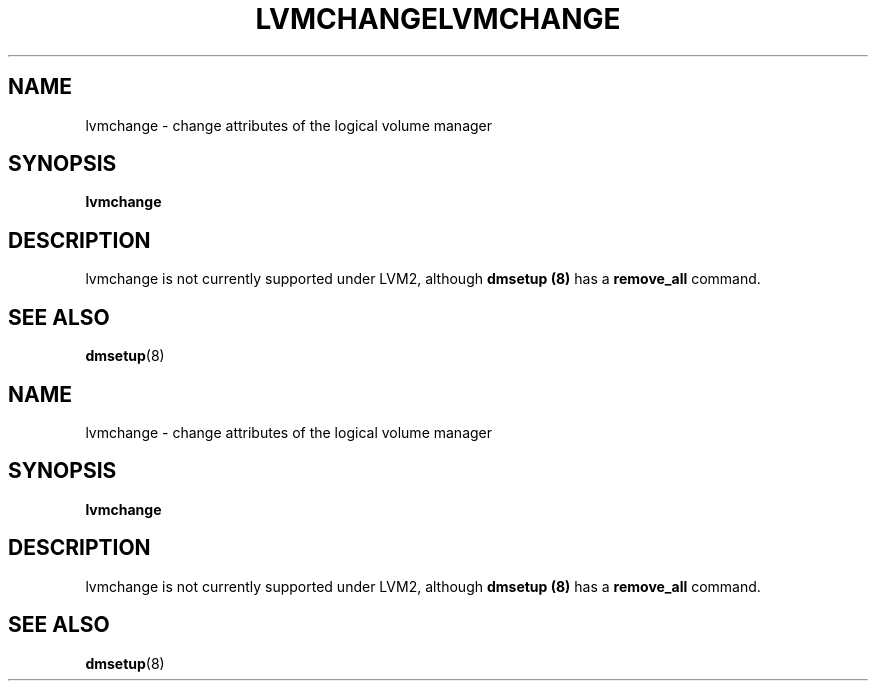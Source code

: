 .\"	$NetBSD: lvmchange.8,v 1.2 2008/12/19 15:24:10 haad Exp $
.\"
.TH LVMCHANGE 8 "LVM TOOLS 2.2.02.43-cvs (12-08-08)" "Sistina Software UK" \" -*- nroff -*-
.SH NAME
lvmchange \- change attributes of the logical volume manager
.SH SYNOPSIS
.B lvmchange
.SH DESCRIPTION
lvmchange is not currently supported under LVM2, although
\fBdmsetup (8)\fP has a \fBremove_all\fP command.
.SH SEE ALSO
.BR dmsetup (8)
.\"	$NetBSD: lvmchange.8,v 1.2 2008/12/19 15:24:10 haad Exp $
.\"
.TH LVMCHANGE 8 "LVM TOOLS 2.2.02.43-cvs (12-08-08)" "Sistina Software UK" \" -*- nroff -*-
.SH NAME
lvmchange \- change attributes of the logical volume manager
.SH SYNOPSIS
.B lvmchange
.SH DESCRIPTION
lvmchange is not currently supported under LVM2, although
\fBdmsetup (8)\fP has a \fBremove_all\fP command.
.SH SEE ALSO
.BR dmsetup (8)
